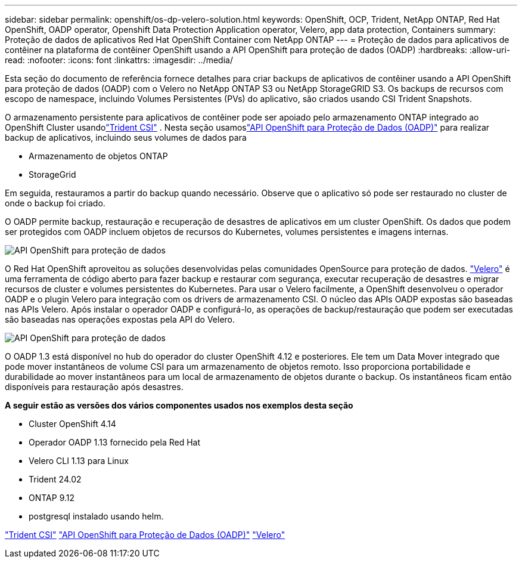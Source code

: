---
sidebar: sidebar 
permalink: openshift/os-dp-velero-solution.html 
keywords: OpenShift, OCP, Trident, NetApp ONTAP, Red Hat OpenShift, OADP operator, Openshift Data Protection Application operator, Velero, app data protection, Containers 
summary: Proteção de dados de aplicativos Red Hat OpenShift Container com NetApp ONTAP 
---
= Proteção de dados para aplicativos de contêiner na plataforma de contêiner OpenShift usando a API OpenShift para proteção de dados (OADP)
:hardbreaks:
:allow-uri-read: 
:nofooter: 
:icons: font
:linkattrs: 
:imagesdir: ../media/


[role="lead"]
Esta seção do documento de referência fornece detalhes para criar backups de aplicativos de contêiner usando a API OpenShift para proteção de dados (OADP) com o Velero no NetApp ONTAP S3 ou NetApp StorageGRID S3.  Os backups de recursos com escopo de namespace, incluindo Volumes Persistentes (PVs) do aplicativo, são criados usando CSI Trident Snapshots.

O armazenamento persistente para aplicativos de contêiner pode ser apoiado pelo armazenamento ONTAP integrado ao OpenShift Cluster usandolink:https://docs.netapp.com/us-en/trident/["Trident CSI"] .  Nesta seção usamoslink:https://docs.openshift.com/container-platform/4.14/backup_and_restore/application_backup_and_restore/installing/installing-oadp-ocs.html["API OpenShift para Proteção de Dados (OADP)"] para realizar backup de aplicativos, incluindo seus volumes de dados para

* Armazenamento de objetos ONTAP
* StorageGrid


Em seguida, restauramos a partir do backup quando necessário.  Observe que o aplicativo só pode ser restaurado no cluster de onde o backup foi criado.

O OADP permite backup, restauração e recuperação de desastres de aplicativos em um cluster OpenShift.  Os dados que podem ser protegidos com OADP incluem objetos de recursos do Kubernetes, volumes persistentes e imagens internas.

image:redhat-openshift-oadp-001.png["API OpenShift para proteção de dados"]

O Red Hat OpenShift aproveitou as soluções desenvolvidas pelas comunidades OpenSource para proteção de dados. link:https://velero.io/["Velero"] é uma ferramenta de código aberto para fazer backup e restaurar com segurança, executar recuperação de desastres e migrar recursos de cluster e volumes persistentes do Kubernetes.  Para usar o Velero facilmente, a OpenShift desenvolveu o operador OADP e o plugin Velero para integração com os drivers de armazenamento CSI.  O núcleo das APIs OADP expostas são baseadas nas APIs Velero.  Após instalar o operador OADP e configurá-lo, as operações de backup/restauração que podem ser executadas são baseadas nas operações expostas pela API do Velero.

image:redhat-openshift-oadp-002.png["API OpenShift para proteção de dados"]

O OADP 1.3 está disponível no hub do operador do cluster OpenShift 4.12 e posteriores.  Ele tem um Data Mover integrado que pode mover instantâneos de volume CSI para um armazenamento de objetos remoto.  Isso proporciona portabilidade e durabilidade ao mover instantâneos para um local de armazenamento de objetos durante o backup.  Os instantâneos ficam então disponíveis para restauração após desastres.

**A seguir estão as versões dos vários componentes usados nos exemplos desta seção**

* Cluster OpenShift 4.14
* Operador OADP 1.13 fornecido pela Red Hat
* Velero CLI 1.13 para Linux
* Trident 24.02
* ONTAP 9.12
* postgresql instalado usando helm.


link:https://docs.netapp.com/us-en/trident/["Trident CSI"] link:https://docs.openshift.com/container-platform/4.14/backup_and_restore/application_backup_and_restore/installing/installing-oadp-ocs.html["API OpenShift para Proteção de Dados (OADP)"] link:https://velero.io/["Velero"]
